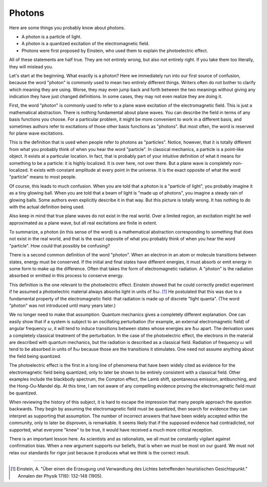 Photons
=======

Here are some things you probably know about photons.

- A photon is a particle of light.
- A photon is a quantized excitation of the electromagnetic field.
- Photons were first proposed by Einstein, who used them to explain the photoelectric effect.

All of these statements are half true.  They are not entirely wrong, but also not entirely right.  If you take them too
literally, they will mislead you.

Let's start at the beginning.  What exactly is a photon?  Here we immediately run into our first source of confusion,
because the word "photon" is commonly used to mean two entirely different things.  Writers often do not bother to
clarify which meaning they are using.  Worse, they may even jump back and forth between the two meanings without giving
any indication they have just changed definitions.  In some cases, they may not even realize they are doing it.

First, the word "photon" is commonly used to refer to a plane wave excitation of the electromagnetic field.  This is
just a mathematical abstraction.  There is nothing fundamental about plane waves.  You can describe the field in terms
of any basis functions you choose.  For a particular problem, it might be more convenient to work in a different basis,
and sometimes authors refer to excitations of those other basis functions as "photons".  But most often, the word is
reserved for plane wave excitations.

This is the definition that is used when people refer to photons as "particles".  Notice, however, that it is totally
different from what you probably think of when you hear the word "particle".  In classical mechanics, a particle is a
point-like object.  It exists at a particular location.  In fact, that is probably part of your intuitive definition of
what it means for something to be a particle: it is highly localized.  It is over here, not over there.  But a plane
wave is completely non-localized.  It exists with constant amplitude at every point in the universe.  It is the exact
opposite of what the word "particle" means to most people.

Of course, this leads to much confusion.  When you are told that a photon is a "particle of light", you probably imagine
it as a tiny glowing ball.  When you are told that a beam of light is "made up of photons", you imagine a steady rain of
glowing balls.  Some authors even explicitly describe it in that way.  But this picture is totally wrong.  It has
nothing to do with the actual definition being used.

Also keep in mind that true plane waves do not exist in the real world.  Over a limited region, an excitation might be
well approximated as a plane wave, but all real excitations are finite in extent.

To summarize, a photon (in this sense of the word) is a mathematical abstraction corresponding to something that does
not exist in the real world, and that is the exact opposite of what you probably think of when you hear the word
"particle".  How could that possibly be confusing?

There is a second common definition of the word "photon".  When an electron in an atom or molecule transitions between
states, energy must be conserved.  If the initial and final states have different energies, it must absorb or emit
energy in some form to make up the difference.  Often that takes the form of electromagnetic radiation.  A "photon" is
the radiation absorbed or emitted in this process to conserve energy.

This definition is the one relevant to the photoelectric effect.  Einstein showed that he could correctly predict
experiment if he assumed a photoelectric material always absorbs light in units of :math:`\hbar \omega`. [#f1]_  He
postulated that this was due to a fundamental property of the electromagnetic field: that radiation is made up of
discrete "light quanta".  (The word "photon" was not introduced until many years later.)

We no longer need to make that assumption.  Quantum mechanics gives a completely different explanation.  One can easily
show that if a system is subject to an oscillating perturbation (for example, an external electromagnetic field) of
angular frequency :math:`\omega`, it will tend to induce transitions between states whose energies are
:math:`\hbar \omega` apart.  The derivation uses a completely classical treatment of the perturbation.  In the case of
the photoelectric effect, the electrons in the material are described with quantum mechanics, but the radiation is
described as a classical field.  Radiation of frequency :math:`\omega` will tend to be absorbed in units of
:math:`\hbar \omega` because those are the transitions it stimulates.  One need not assume anything about the field
being quantized.

The photoelectric effect is the first in a long line of phenomena that have been widely cited as evidence for the
electromagnetic field being quantized, only to later be shown to be entirely consistent with a classical field.
Other examples include the blackbody spectrum, the Compton effect, the Lamb shift, spontaneous emission, antibunching,
and the Hong-Ou-Mandel dip.  At this time, I am not aware of any compelling evidence proving the electromagnetic field
must be quantized.

When reviewing the history of this subject, it is hard to escape the impression that many people approach the question
backwards.  They begin by assuming the electromagnetic field must be quantized, then search for evidence they can
interpret as supporting that assumption.  The number of incorrect answers that have been widely accepted within the
community, only to later be disproven, is remarkable.  It seems likely that if the supposed evidence had contradicted,
not supported, what everyone "knew" to be true, it would have received a much more critical reception.

There is an important lesson here.  As scientists and as rationalists, we all must be constantly vigilant against
confirmation bias.  When a new argument supports our beliefs, that is when we must be most on our guard.  We must not
relax our standards for rigor just because it produces what we think is the correct result.

----

.. [#f1] Einstein, A.  "Über einen die Erzeugung und Verwandlung des Lichtes betreffenden heuristischen Gesichtspunkt."
   Annalen der Physik 17(6): 132-148 (1905).